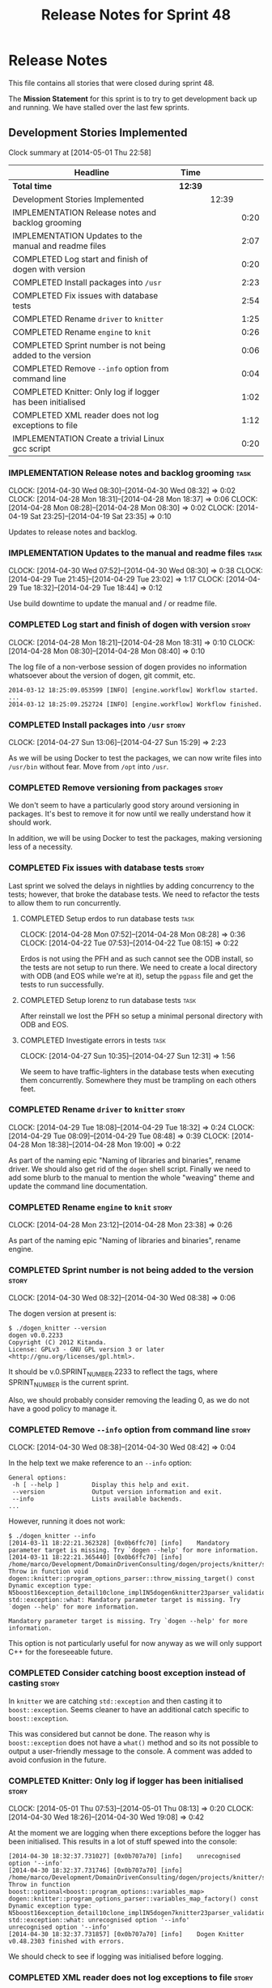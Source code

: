 #+title: Release Notes for Sprint 48
#+options: date:nil toc:nil author:nil num:nil
#+todo: ANALYSIS IMPLEMENTATION TESTING | COMPLETED CANCELLED
#+tags: story(s) epic(e) task(t) note(n) spike(p)

* Release Notes

This file contains all stories that were closed during sprint 48.

The *Mission Statement* for this sprint is to try to get development
back up and running. We have stalled over the last few sprints.

** Development Stories Implemented

#+begin: clocktable :maxlevel 3 :scope subtree
Clock summary at [2014-05-01 Thu 22:58]

| Headline                                                   | Time    |       |      |
|------------------------------------------------------------+---------+-------+------|
| *Total time*                                               | *12:39* |       |      |
|------------------------------------------------------------+---------+-------+------|
| Development Stories Implemented                            |         | 12:39 |      |
| IMPLEMENTATION Release notes and backlog grooming          |         |       | 0:20 |
| IMPLEMENTATION Updates to the manual and readme files      |         |       | 2:07 |
| COMPLETED Log start and finish of dogen with version       |         |       | 0:20 |
| COMPLETED Install packages into =/usr=                     |         |       | 2:23 |
| COMPLETED Fix issues with database tests                   |         |       | 2:54 |
| COMPLETED Rename =driver= to =knitter=                     |         |       | 1:25 |
| COMPLETED Rename =engine= to =knit=                        |         |       | 0:26 |
| COMPLETED Sprint number is not being added to the version  |         |       | 0:06 |
| COMPLETED Remove =--info= option from command line         |         |       | 0:04 |
| COMPLETED Knitter: Only log if logger has been initialised |         |       | 1:02 |
| COMPLETED XML reader does not log exceptions to file       |         |       | 1:12 |
| IMPLEMENTATION Create a trivial Linux gcc script           |         |       | 0:20 |
#+end:

*** IMPLEMENTATION Release notes and backlog grooming                  :task:
    CLOCK: [2014-04-30 Wed 08:30]--[2014-04-30 Wed 08:32] =>  0:02
    CLOCK: [2014-04-28 Mon 18:31]--[2014-04-28 Mon 18:37] =>  0:06
    CLOCK: [2014-04-28 Mon 08:28]--[2014-04-28 Mon 08:30] =>  0:02
    CLOCK: [2014-04-19 Sat 23:25]--[2014-04-19 Sat 23:35] =>  0:10

Updates to release notes and backlog.

*** IMPLEMENTATION Updates to the manual and readme files              :task:
    CLOCK: [2014-04-30 Wed 07:52]--[2014-04-30 Wed 08:30] =>  0:38
    CLOCK: [2014-04-29 Tue 21:45]--[2014-04-29 Tue 23:02] =>  1:17
    CLOCK: [2014-04-29 Tue 18:32]--[2014-04-29 Tue 18:44] =>  0:12

Use build downtime to update the manual and / or readme file.

*** COMPLETED Log start and finish of dogen with version              :story:
    CLOSED: [2014-04-28 Mon 16:33]
    CLOCK: [2014-04-28 Mon 18:21]--[2014-04-28 Mon 18:31] =>  0:10
    CLOCK: [2014-04-28 Mon 08:30]--[2014-04-28 Mon 08:40] =>  0:10

The log file of a non-verbose session of dogen provides no information
whatsoever about the version of dogen, git commit, etc.

: 2014-03-12 18:25:09.053599 [INFO] [engine.workflow] Workflow started.
: ...
: 2014-03-12 18:25:09.252724 [INFO] [engine.workflow] Workflow finished.

*** COMPLETED Install packages into =/usr=                            :story:
    CLOSED: [2014-04-27 Sun 15:29]
    CLOCK: [2014-04-27 Sun 13:06]--[2014-04-27 Sun 15:29] =>  2:23

As we will be using Docker to test the packages, we can now write
files into =/usr/bin= without fear. Move from =/opt= into =/usr=.

*** COMPLETED Remove versioning from packages                         :story:
    CLOSED: [2014-04-27 Sun 15:30]

We don't seem to have a particularly good story around versioning in
packages. It's best to remove it for now until we really understand
how it should work.

In addition, we will be using Docker to test the packages, making
versioning less of a necessity.

*** COMPLETED Fix issues with database tests                          :story:
    CLOSED: [2014-04-28 Mon 16:32]

Last sprint we solved the delays in nightlies by adding concurrency to
the tests; however, that broke the database tests. We need to refactor
the tests to allow them to run concurrently.

**** COMPLETED Setup erdos to run database tests                       :task:
     CLOSED: [2014-04-28 Mon 16:32]
     CLOCK: [2014-04-28 Mon 07:52]--[2014-04-28 Mon 08:28] =>  0:36
     CLOCK: [2014-04-22 Tue 07:53]--[2014-04-22 Tue 08:15] =>  0:22

Erdos is not using the PFH and as such cannot see the ODB install, so
the tests are not setup to run there. We need to create a local
directory with ODB (and EOS while we're at it), setup the =pgpass=
file and get the tests to run successfully.

**** COMPLETED Setup lorenz to run database tests                      :task:
     CLOSED: [2014-04-27 Sun 12:32]

After reinstall we lost the PFH so setup a minimal personal directory
with ODB and EOS.

**** COMPLETED Investigate errors in tests                             :task:
     CLOSED: [2014-04-27 Sun 12:31]
     CLOCK: [2014-04-27 Sun 10:35]--[2014-04-27 Sun 12:31] =>  1:56

We seem to have traffic-lighters in the database tests when executing
them concurrently. Somewhere they must be trampling on each others
feet.

*** COMPLETED Rename =driver= to =knitter=                            :story:
    CLOSED: [2014-04-29 Tue 18:39]
    CLOCK: [2014-04-29 Tue 18:08]--[2014-04-29 Tue 18:32] =>  0:24
    CLOCK: [2014-04-29 Tue 08:09]--[2014-04-29 Tue 08:48] =>  0:39
    CLOCK: [2014-04-28 Mon 18:38]--[2014-04-28 Mon 19:00] =>  0:22

As part of the naming epic "Naming of libraries and binaries", rename
driver. We should also get rid of the =dogen= shell script. Finally we
need to add some blurb to the manual to mention the whole "weaving"
theme and update the command line documentation.

*** COMPLETED Rename =engine= to =knit=                               :story:
    CLOSED: [2014-04-29 Tue 18:39]
    CLOCK: [2014-04-28 Mon 23:12]--[2014-04-28 Mon 23:38] =>  0:26

As part of the naming epic "Naming of libraries and binaries", rename
engine.

*** COMPLETED Sprint number is not being added to the version         :story:
    CLOSED: [2014-04-30 Wed 08:38]
    CLOCK: [2014-04-30 Wed 08:32]--[2014-04-30 Wed 08:38] =>  0:06

The dogen version at present is:

: $ ./dogen_knitter --version
: dogen v0.0.2233
: Copyright (C) 2012 Kitanda.
: License: GPLv3 - GNU GPL version 3 or later <http://gnu.org/licenses/gpl.html>.

It should be v.0.SPRINT_NUMBER.2233 to reflect the tags, where
SPRINT_NUMBER is the current sprint.

Also, we should probably consider removing the leading 0, as we do not
have a good policy to manage it.

*** COMPLETED Remove =--info= option from command line                :story:
    CLOSED: [2014-04-30 Wed 08:42]
    CLOCK: [2014-04-30 Wed 08:38]--[2014-04-30 Wed 08:42] =>  0:04

In the help text we make reference to an =--info= option:

: General options:
:  -h [ --help ]         Display this help and exit.
:  --version             Output version information and exit.
:  --info                Lists available backends.
: ...

However, running it does not work:

: $ ./dogen_knitter --info
: [2014-03-11 18:22:21.362328] [0x0b6ffc70] [info]    Mandatory parameter target is missing. Try `dogen --help' for more information.
: [2014-03-11 18:22:21.365440] [0x0b6ffc70] [info]    /home/marco/Development/DomainDrivenConsulting/dogen/projects/knitter/src/program_options_parser.cpp(364): Throw in function void dogen::knitter::program_options_parser::throw_missing_target() const
: Dynamic exception type: N5boost16exception_detail10clone_implIN5dogen6knitter23parser_validation_errorEEE
: std::exception::what: Mandatory parameter target is missing. Try `dogen --help' for more information.
:
: Mandatory parameter target is missing. Try `dogen --help' for more information.

This option is not particularly useful for now anyway as we will only
support C++ for the foreseeable future.

*** COMPLETED Consider catching boost exception instead of casting    :story:
    CLOSED: [2014-04-30 Wed 22:01]

In =knitter= we are catching =std::exception= and then casting it to
=boost::exception=. Seems cleaner to have an additional catch specific
to =boost::exception=.

This was considered but cannot be done. The reason why is
=boost::exception= does not have a =what()= method and so its not
possible to output a user-friendly message to the console. A comment
was added to avoid confusion in the future.

*** COMPLETED Knitter: Only log if logger has been initialised        :story:
    CLOSED: [2014-05-01 Thu 08:15]
    CLOCK: [2014-05-01 Thu 07:53]--[2014-05-01 Thu 08:13] =>  0:20
    CLOCK: [2014-04-30 Wed 18:26]--[2014-04-30 Wed 19:08] =>  0:42

At the moment we are logging when there exceptions before the logger
has been initialised. This results in a lot of stuff spewed into the
console:

: [2014-04-30 18:32:37.731027] [0x0b707a70] [info]    unrecognised option '--info'
: [2014-04-30 18:32:37.731746] [0x0b707a70] [info]    /home/marco/Development/DomainDrivenConsulting/dogen/projects/knitter/src/program_options_parser.cpp(309): Throw in function boost::optional<boost::program_options::variables_map> dogen::knitter::program_options_parser::variables_map_factory() const
: Dynamic exception type: N5boost16exception_detail10clone_implIN5dogen7knitter23parser_validation_errorEEE
: std::exception::what: unrecognised option '--info'
: unrecognised option '--info'
: [2014-04-30 18:32:37.731857] [0x0b707a70] [info]    Dogen Knitter v0.48.2303 finished with errors.

We should check to see if logging was initialised before logging.

*** COMPLETED XML reader does not log exceptions to file              :story:
    CLOSED: [2014-05-01 Thu 22:58]
    CLOCK: [2014-05-01 Thu 22:05]--[2014-05-01 Thu 22:58] =>  0:53
    CLOCK: [2014-05-01 Thu 08:23]--[2014-05-01 Thu 08:42] =>  0:19

We are throwing exceptions but not logging them to file.

*** IMPLEMENTATION Create a trivial Linux gcc script                  :story:
    CLOCK: [2014-04-22 Tue 08:15]--[2014-04-22 Tue 08:35] =>  0:20

The previous attempts to clean up the build environment were too
elaborate given the available time. We need to go back to basics with
a trivial script that works for Linux 32-bit and 64-bit with gcc.

*** Manual: fix Fundamental Building Blocks section                   :story:

We allowed this section to evolve as a collage of different ideas, but
now it is no longer making sense as a whole. We need to go back to the
drawing board and create a structure for it.

*** Consider renaming =config= in light of weaving changes            :story:

It's not clear if the =config= domain is the configuration of =knit=
only or whether its slightly more generic.

*** Consider renaming =provider_interface=                            :story:

This name is very generic. We need something that reflects the dia to
sml sub-workflow. In addition we are not even using it for IoC, so
consider either using IoC or removing the interface.

*** Create a trivial Linux clang script                               :story:

We need to be able to build Linux clang 32-bit and 64-bit again.

** Deprecated Development Stories
